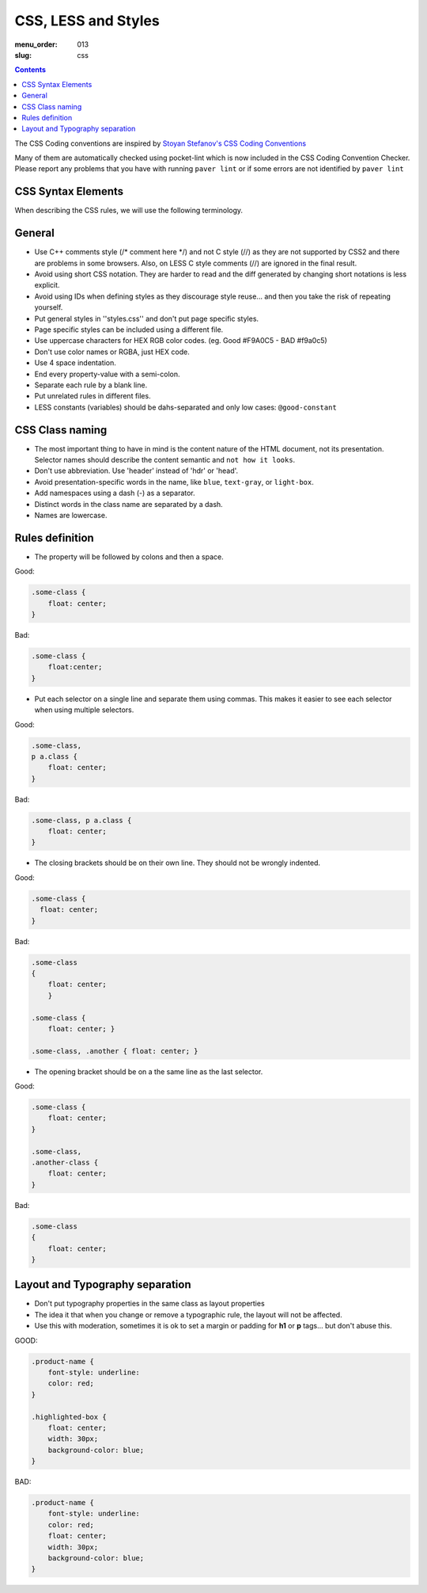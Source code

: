 CSS, LESS and Styles
####################

:menu_order: 013
:slug: css

.. contents::


The CSS Coding conventions are inspired by `Stoyan Stefanov's CSS Coding
Conventions
<http://www.phpied.com/css-coding-conventions>`_

Many of them are automatically checked using pocket-lint which is now
included in the CSS Coding Convention Checker.
Please report any problems that you have with running ``paver lint`` or
if some errors are not identified by ``paver lint``


CSS Syntax Elements
===================

When describing the CSS rules, we will use the following terminology.

.. image:: http://www.w3schools.com/css/selector.gif
    :alt: CSS Selector Graphic

General
=======

* Use C++ comments style (/* comment here \*/) and not C style (//) as they
  are not supported by CSS2 and there are problems in some browsers.
  Also, on LESS C style comments (//) are ignored in the final result.

* Avoid using short CSS notation. They are harder to read and the diff
  generated by changing short notations is less explicit.

* Avoid using IDs when defining styles as they discourage style reuse...
  and then you take the risk of repeating yourself.

* Put general styles in ''styles.css'' and don't put page specific styles.

* Page specific styles can be included using a different file.

* Use uppercase characters for HEX RGB color codes. (eg. Good #F9A0C5 - BAD #f9a0c5)

* Don't use color names or RGBA, just HEX code.

* Use 4 space indentation.

* End every property-value with a semi-colon.

* Separate each rule by a blank line.

* Put unrelated rules in different files.

* LESS constants (variables) should be dahs-separated and only low cases:
  ``@good-constant``


CSS Class naming
================

* The most important thing to have in mind is the content nature of the
  HTML document, not its presentation. Selector names should describe the
  content semantic and ``not how it looks``.

* Don't use abbreviation. Use 'header' instead of 'hdr' or 'head'.

* Avoid presentation-specific words in the name,
  like ``blue``, ``text-gray``, or ``light-box``.

* Add namespaces using a dash (-) as a separator.

* Distinct words in the class name are separated by a dash.

* Names are lowercase.


Rules definition
================

* The property will be followed by colons and then a space.

Good:

.. code::

    .some-class {
        float: center;
    }


Bad:

.. code::

    .some-class {
        float:center;
    }

* Put each selector on a single line and separate them using commas.
  This makes it easier to see each selector when using multiple selectors.

Good:

.. code::

    .some-class,
    p a.class {
        float: center;
    }

Bad:

.. code::

    .some-class, p a.class {
        float: center;
    }

* The closing brackets should be on their own line.
  They should not be wrongly indented.

Good:

.. code::

    .some-class {
      float: center;
    }

Bad:

.. code::

    .some-class
    {
        float: center;
        }

    .some-class {
        float: center; }

    .some-class, .another { float: center; }

* The opening bracket should be on a the same line as the last selector.

Good:

.. code::

    .some-class {
        float: center;
    }

    .some-class,
    .another-class {
        float: center;
    }

Bad:

.. code::

    .some-class
    {
        float: center;
    }


Layout and Typography separation
================================

* Don't put typography properties in the same class as layout properties 
* The idea it that when you change or remove a typographic rule, the layout will not be affected.
* Use this with moderation, sometimes it is ok to set a margin or padding for **h1** or **p** tags... but don't abuse this.

GOOD:

.. code::

    .product-name {
        font-style: underline:
        color: red;
    }

    .highlighted-box {
        float: center;
        width: 30px;
        background-color: blue;
    }

BAD:

.. code::

    .product-name {
        font-style: underline:
        color: red;
        float: center;
        width: 30px;
        background-color: blue;
    }